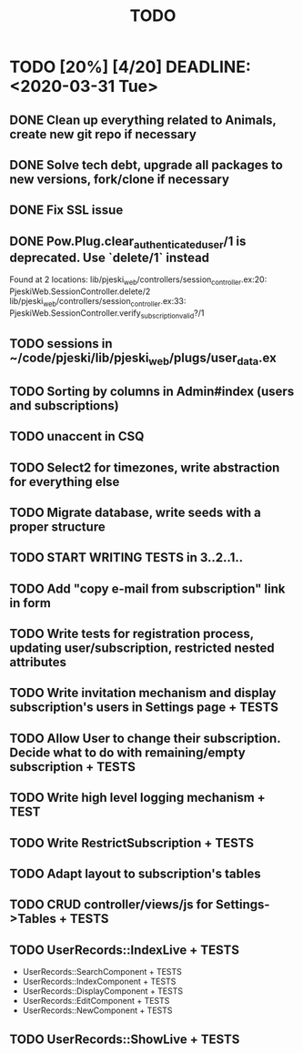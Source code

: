 #+TITLE: TODO

* TODO [20%] [4/20] DEADLINE: <2020-03-31 Tue>
** DONE Clean up everything related to Animals, create new git repo if necessary
** DONE Solve tech debt, upgrade all packages to new versions, fork/clone if necessary
** DONE Fix SSL issue
** DONE Pow.Plug.clear_authenticated_user/1 is deprecated. Use `delete/1` instead
Found at 2 locations:
  lib/pjeski_web/controllers/session_controller.ex:20: PjeskiWeb.SessionController.delete/2
  lib/pjeski_web/controllers/session_controller.ex:33: PjeskiWeb.SessionController.verify_subscription_valid?/1
** TODO sessions in ~/code/pjeski/lib/pjeski_web/plugs/user_data.ex
** TODO Sorting by columns in Admin#index (users and subscriptions)
** TODO unaccent in CSQ
** TODO Select2 for timezones, write abstraction for everything else
** TODO Migrate database, write seeds with a proper structure
** TODO START WRITING TESTS in 3..2..1..
** TODO Add "copy e-mail from subscription" link in form
** TODO Write tests for registration process, updating user/subscription, restricted nested attributes
** TODO Write invitation mechanism and display subscription's users in Settings page + TESTS
** TODO Allow User to change their subscription. Decide what to do with remaining/empty subscription + TESTS
** TODO Write high level logging mechanism + TEST
** TODO Write RestrictSubscription + TESTS
** TODO Adapt layout to subscription's tables
** TODO CRUD controller/views/js for Settings->Tables + TESTS
** TODO UserRecords::IndexLive + TESTS
- UserRecords::SearchComponent + TESTS
- UserRecords::IndexComponent + TESTS
- UserRecords::DisplayComponent + TESTS
- UserRecords::EditComponent + TESTS
- UserRecords::NewComponent + TESTS
** TODO UserRecords::ShowLive + TESTS
